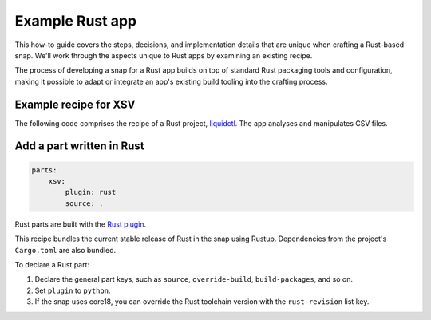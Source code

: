 .. _example-rust-app:

Example Rust app
================

This how-to guide covers the steps, decisions, and implementation details that
are unique when crafting a Rust-based snap. We'll work through the aspects
unique to Rust apps by examining an existing recipe.

The process of developing a snap for a Rust app builds on top of standard Rust
packaging tools and configuration, making it possible to adapt or integrate an
app's existing build tooling into the crafting process.


Example recipe for XSV
----------------------

The following code comprises the recipe of a Rust project, `liquidctl
<https://github.com/snapcraft-docs/xsv>`_. The app analyses and manipulates CSV
files.

.. collapse:: XSV recipe

  .. code:: yaml

    name: xsv
    version: git
    summary: A fast CSV command line toolkit written in Rust
    description: |
        xsv is a command line program for indexing, slicing, analysing,
        splitting and joining CSV files. Commands should be simple, fast and
        composable.
    base: core18
    confinement: devmode

    parts:
        xsv:
            plugin: rust
            source: .

    apps:
        xsv:
            command: bin/xsv


Add a part written in Rust
--------------------------

.. code:: yaml

  parts:
      xsv:
          plugin: rust
          source: .

Rust parts are built with the `Rust plugin <https://snapcraft.io/docs/rust-plugin>`_.

This recipe bundles the current stable release of Rust in the snap using
Rustup. Dependencies from the project's ``Cargo.toml`` are also bundled.

To declare a Rust part:

#. Declare the general part keys, such as ``source``, ``override-build``,
   ``build-packages``, and so on.
#. Set ``plugin`` to ``python``.
#. If the snap uses core18, you can override the Rust toolchain version with
   the ``rust-revision`` list key.

